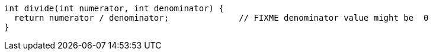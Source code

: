 [source,java]
----
int divide(int numerator, int denominator) {
  return numerator / denominator;              // FIXME denominator value might be  0
}
----